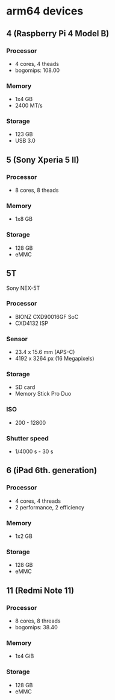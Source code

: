 * arm64 devices

** 4 (Raspberry Pi 4 Model B)
*** Processor
- 4 cores, 4 theads
- bogomips: 108.00

*** Memory
- 1x4 GB
- 2400 MT/s

*** Storage
- 123 GB
- USB 3.0

** 5 (Sony Xperia 5 II)
*** Processor
- 8 cores, 8 theads

*** Memory
- 1x8 GB

*** Storage
- 128 GB
- eMMC

** 5T
Sony NEX-5T

*** Processor
- BIONZ CXD90016GF SoC
- CXD4132 ISP

*** Sensor
- 23.4 x 15.6 mm (APS-C)
- 4192 x 3264 px (16 Megapixels)

*** Storage
- SD card
- Memory Stick Pro Duo

*** ISO
- 200 - 12800

*** Shutter speed
- 1/4000 s - 30 s

** 6 (iPad 6th. generation)

*** Processor
- 4 cores, 4 threads
- 2 performance, 2 efficiency

*** Memory
- 1x2 GB

*** Storage
- 128 GB
- eMMC

** 11 (Redmi Note 11)
*** Processor
- 8 cores, 8 threads
- bogomips: 38.40

*** Memory
- 1x4 GiB

*** Storage
- 128 GB
- eMMC
